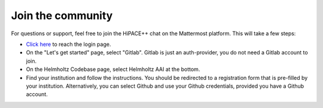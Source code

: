 Join the community
==================

For questions or support, feel free to join the HiPACE++ chat on the Mattermost platform. This will take a few steps:

- `Click here <https://mattermost.hzdr.de/signup_user_complete/?id=8wfscuc7o7gppg66169fi94wby&sbr=su>`__ to reach the login page.
- On the "Let's get started" page, select "Gitlab". Gitlab is just an auth-provider, you do not need a Gitlab account to join.
- On the Helmholtz Codebase page, select Helmholtz AAI at the bottom.
- Find your institution and follow the instructions. You should be redirected to a registration form that is pre-filled by your institution. Alternatively, you can select Github and use your Github credentials, provided you have a Github account.
